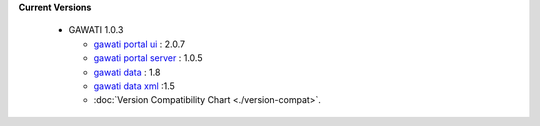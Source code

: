 
**Current Versions** 

  * GAWATI 1.0.3
  
    - `gawati portal ui`_ : 2.0.7
    - `gawati portal server`_ : 1.0.5
    - `gawati data`_ : 1.8
    - `gawati data xml`_ :1.5
    - :doc:`Version Compatibility Chart <./version-compat>`.



.. _gawati portal ui: https://github.com/gawati/gawati-portal-ui
.. _gawati portal server: https://github.com/gawati/gawati-portal-server
.. _gawati data: https://github.com/gawati/gawati-data
.. _gawati data xml: https://github.com/gawati/gawati-data-xml

